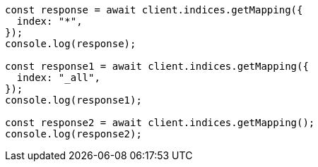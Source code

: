 // This file is autogenerated, DO NOT EDIT
// Use `node scripts/generate-docs-examples.js` to generate the docs examples

[source, js]
----
const response = await client.indices.getMapping({
  index: "*",
});
console.log(response);

const response1 = await client.indices.getMapping({
  index: "_all",
});
console.log(response1);

const response2 = await client.indices.getMapping();
console.log(response2);
----
